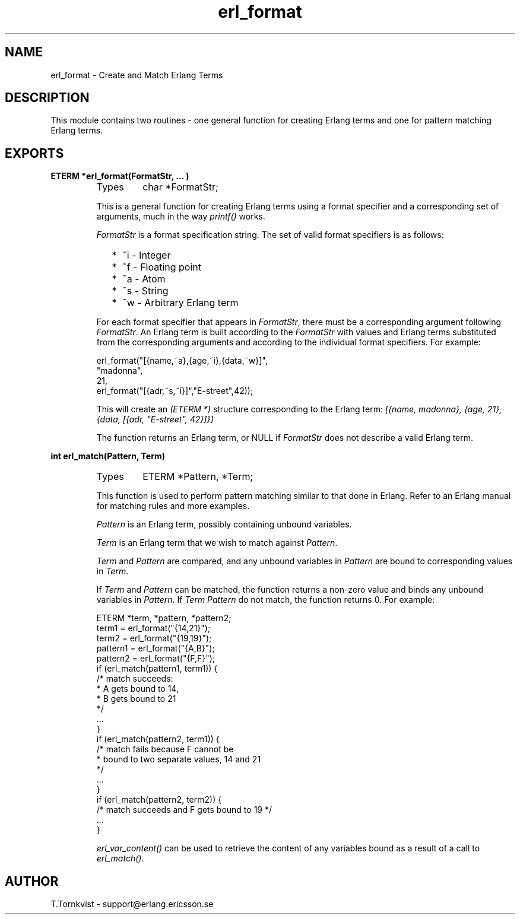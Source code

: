 .TH erl_format 3 "erl_interface  3.2.3" "Ericsson Utvecklings AB" "C LIBRARY FUNCTIONS"
.SH NAME
erl_format \- Create and Match Erlang Terms
.SH DESCRIPTION
.LP
This module contains two routines - one general function for creating Erlang terms and one for pattern matching Erlang terms\&. 

.SH EXPORTS
.LP
.B
ETERM *erl_format(FormatStr, \&.\&.\&. )
.br
.RS
.TP
Types
char *FormatStr;
.br
.RE
.RS
.LP
This is a general function for creating Erlang terms using a format specifier and a corresponding set of arguments, much in the way \fIprintf()\fR works\&. 
.LP
\fIFormatStr\fR is a format specification string\&. The set of valid format specifiers is as follows: 
.RS 2
.TP 2
*
~i - Integer
.TP 2
*
~f - Floating point
.TP 2
*
~a - Atom
.TP 2
*
~s - String
.TP 2
*
~w - Arbitrary Erlang term
.RE
.LP
For each format specifier that appears in \fIFormatStr\fR, there must be a corresponding argument following \fIFormatStr\fR\&. An Erlang term is built according to the \fIFormatStr\fR with values and Erlang terms substituted from the corresponding arguments and according to the individual format specifiers\&. For example:

.nf
erl_format("[{name,~a},{age,~i},{data,~w}]",
           "madonna",
           21,
           erl_format("[{adr,~s,~i}]","E-street",42));
.fi
.LP
This will create an \fI(ETERM *)\fR structure corresponding to the Erlang term: \fI[{name, madonna}, {age, 21}, {data, [{adr, "E-street", 42}]}]\fR 
.LP
The function returns an Erlang term, or NULL if \fIFormatStr\fR does not describe a valid Erlang term\&. 
.RE
.LP
.B
int erl_match(Pattern, Term)
.br
.RS
.TP
Types
ETERM *Pattern, *Term;
.br
.RE
.RS
.LP
This function is used to perform pattern matching similar to that done in Erlang\&. Refer to an Erlang manual for matching rules and more examples\&. 
.LP
\fIPattern\fR is an Erlang term, possibly containing unbound variables\&. 
.LP
\fITerm\fR is an Erlang term that we wish to match against \fIPattern\fR\&. 
.LP
\fITerm\fR and \fIPattern\fR are compared, and any unbound variables in \fIPattern\fR are bound to corresponding values in \fITerm\fR\&. 
.LP
If \fITerm\fR and \fIPattern\fR can be matched, the function returns a non-zero value and binds any unbound variables in \fIPattern\fR\&. If \fITerm\fR \fIPattern\fR do not match, the function returns 0\&. For example: 

.nf
ETERM *term, *pattern, *pattern2;
term1    = erl_format("{14,21}");
term2    = erl_format("{19,19}");
pattern1 = erl_format("{A,B}");
pattern2 = erl_format("{F,F}");
if (erl_match(pattern1, term1)) {
  /* match succeeds:
   * A gets bound to 14, 
   * B gets bound to 21 
   */
  \&.\&.\&.  
}
if (erl_match(pattern2, term1)) {
  /* match fails because F cannot be 
   * bound to two separate values, 14 and 21
   */
  \&.\&.\&.
}
if (erl_match(pattern2, term2)) {
  /* match succeeds and F gets bound to 19 */
  \&.\&.\&.
}
.fi
.LP
\fIerl_var_content()\fR can be used to retrieve the content of any variables bound as a result of a call to \fIerl_match()\fR\&. 
.RE
.SH AUTHOR
.nf
T\&.Tornkvist - support@erlang.ericsson.se
.fi
